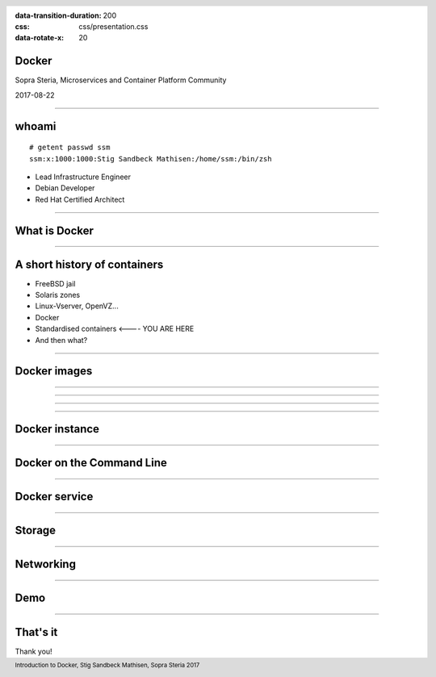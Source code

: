 :data-transition-duration: 200
:css: css/presentation.css
:data-rotate-x: 20

.. title:: Docker

.. header::

   .. image:: images/logo.jpg

.. footer::

    Introduction to Docker, Stig Sandbeck Mathisen, Sopra Steria 2017


Docker
======

Sopra Steria, Microservices and Container Platform Community

2017-08-22

----

whoami
======

::

   # getent passwd ssm
   ssm:x:1000:1000:Stig Sandbeck Mathisen:/home/ssm:/bin/zsh

* Lead Infrastructure Engineer
* Debian Developer
* Red Hat Certified Architect

----

What is Docker
==============

----

A short history of containers
=============================

* FreeBSD jail
* Solaris zones
* Linux-Vserver, OpenVZ...
* Docker
* Standardised containers  <---- YOU ARE HERE
* And then what?

----

Docker images
=============

----

.. image:: images/Talk - 1.png

----

.. image:: images/Talk - 2.png

----

.. image:: images/Talk - 3.png

----

Docker instance
===============

.. image:: images/Talk - 3.png

----

Docker on the Command Line
==========================

----

Docker service
==============

----

Storage
=======

----

Networking
==========

----

Demo
====

----

That's it
=========

Thank you!
